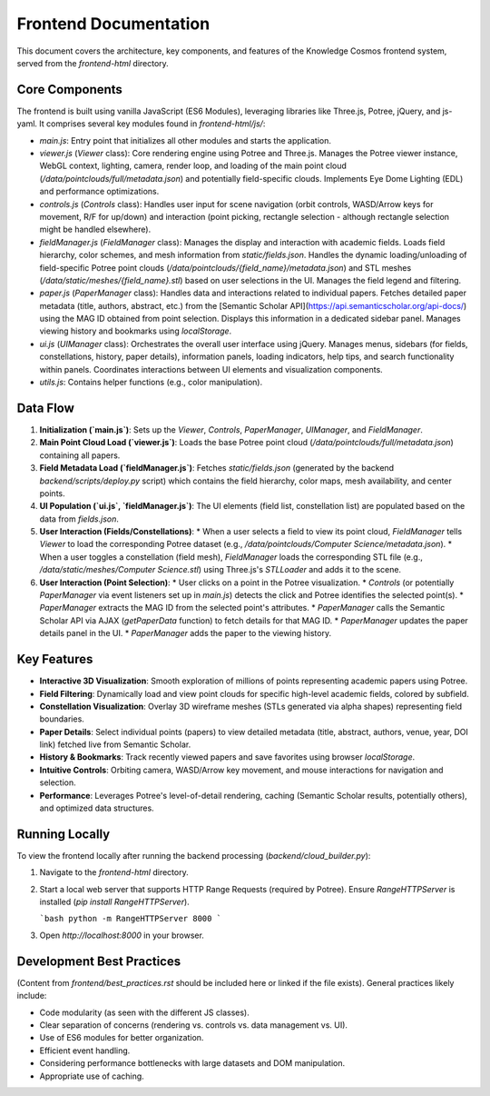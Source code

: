 Frontend Documentation
=====================

This document covers the architecture, key components, and features of the Knowledge Cosmos frontend system, served from the `frontend-html` directory.

Core Components
-------------

The frontend is built using vanilla JavaScript (ES6 Modules), leveraging libraries like Three.js, Potree, jQuery, and js-yaml. It comprises several key modules found in `frontend-html/js/`:

*   `main.js`: Entry point that initializes all other modules and starts the application.
*   `viewer.js` (`Viewer` class): Core rendering engine using Potree and Three.js. Manages the Potree viewer instance, WebGL context, lighting, camera, render loop, and loading of the main point cloud (`/data/pointclouds/full/metadata.json`) and potentially field-specific clouds. Implements Eye Dome Lighting (EDL) and performance optimizations.
*   `controls.js` (`Controls` class): Handles user input for scene navigation (orbit controls, WASD/Arrow keys for movement, R/F for up/down) and interaction (point picking, rectangle selection - although rectangle selection might be handled elsewhere).
*   `fieldManager.js` (`FieldManager` class): Manages the display and interaction with academic fields. Loads field hierarchy, color schemes, and mesh information from `static/fields.json`. Handles the dynamic loading/unloading of field-specific Potree point clouds (`/data/pointclouds/{field_name}/metadata.json`) and STL meshes (`/data/static/meshes/{field_name}.stl`) based on user selections in the UI. Manages the field legend and filtering.
*   `paper.js` (`PaperManager` class): Handles data and interactions related to individual papers. Fetches detailed paper metadata (title, authors, abstract, etc.) from the [Semantic Scholar API](https://api.semanticscholar.org/api-docs/) using the MAG ID obtained from point selection. Displays this information in a dedicated sidebar panel. Manages viewing history and bookmarks using `localStorage`.
*   `ui.js` (`UIManager` class): Orchestrates the overall user interface using jQuery. Manages menus, sidebars (for fields, constellations, history, paper details), information panels, loading indicators, help tips, and search functionality within panels. Coordinates interactions between UI elements and visualization components.
*   `utils.js`: Contains helper functions (e.g., color manipulation).

Data Flow
---------

1.  **Initialization (`main.js`)**: Sets up the `Viewer`, `Controls`, `PaperManager`, `UIManager`, and `FieldManager`.
2.  **Main Point Cloud Load (`viewer.js`)**: Loads the base Potree point cloud (`/data/pointclouds/full/metadata.json`) containing all papers.
3.  **Field Metadata Load (`fieldManager.js`)**: Fetches `static/fields.json` (generated by the backend `backend/scripts/deploy.py` script) which contains the field hierarchy, color maps, mesh availability, and center points.
4.  **UI Population (`ui.js`, `fieldManager.js`)**: The UI elements (field list, constellation list) are populated based on the data from `fields.json`.
5.  **User Interaction (Fields/Constellations)**:
    *   When a user selects a field to view its point cloud, `FieldManager` tells `Viewer` to load the corresponding Potree dataset (e.g., `/data/pointclouds/Computer Science/metadata.json`).
    *   When a user toggles a constellation (field mesh), `FieldManager` loads the corresponding STL file (e.g., `/data/static/meshes/Computer Science.stl`) using Three.js's `STLLoader` and adds it to the scene.
6.  **User Interaction (Point Selection)**:
    *   User clicks on a point in the Potree visualization.
    *   `Controls` (or potentially `PaperManager` via event listeners set up in `main.js`) detects the click and Potree identifies the selected point(s).
    *   `PaperManager` extracts the MAG ID from the selected point's attributes.
    *   `PaperManager` calls the Semantic Scholar API via AJAX (`getPaperData` function) to fetch details for that MAG ID.
    *   `PaperManager` updates the paper details panel in the UI.
    *   `PaperManager` adds the paper to the viewing history.

Key Features
------------

*   **Interactive 3D Visualization**: Smooth exploration of millions of points representing academic papers using Potree.
*   **Field Filtering**: Dynamically load and view point clouds for specific high-level academic fields, colored by subfield.
*   **Constellation Visualization**: Overlay 3D wireframe meshes (STLs generated via alpha shapes) representing field boundaries.
*   **Paper Details**: Select individual points (papers) to view detailed metadata (title, abstract, authors, venue, year, DOI link) fetched live from Semantic Scholar.
*   **History & Bookmarks**: Track recently viewed papers and save favorites using browser `localStorage`.
*   **Intuitive Controls**: Orbiting camera, WASD/Arrow key movement, and mouse interactions for navigation and selection.
*   **Performance**: Leverages Potree's level-of-detail rendering, caching (Semantic Scholar results, potentially others), and optimized data structures.

Running Locally
---------------

To view the frontend locally after running the backend processing (`backend/cloud_builder.py`):

1.  Navigate to the `frontend-html` directory.
2.  Start a local web server that supports HTTP Range Requests (required by Potree). Ensure `RangeHTTPServer` is installed (`pip install RangeHTTPServer`).

    ```bash
    python -m RangeHTTPServer 8000
    ```

3.  Open `http://localhost:8000` in your browser.

Development Best Practices
--------------------------

(Content from `frontend/best_practices.rst` should be included here or linked if the file exists). General practices likely include:

*   Code modularity (as seen with the different JS classes).
*   Clear separation of concerns (rendering vs. controls vs. data management vs. UI).
*   Use of ES6 modules for better organization.
*   Efficient event handling.
*   Considering performance bottlenecks with large datasets and DOM manipulation.
*   Appropriate use of caching. 